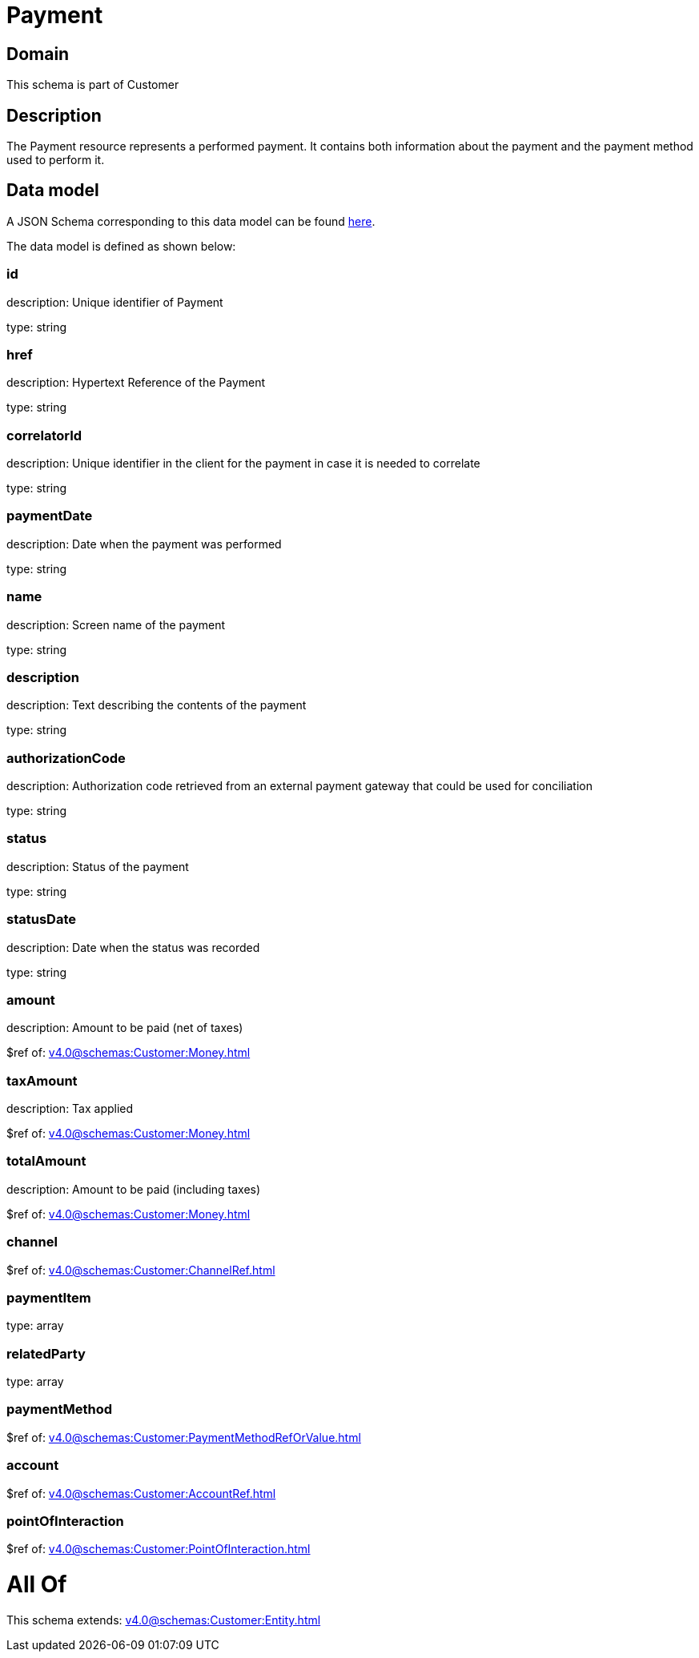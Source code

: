 = Payment

[#domain]
== Domain

This schema is part of Customer

[#description]
== Description

The Payment resource represents a performed payment. It contains both information about the payment and the payment method used to perform it.


[#data_model]
== Data model

A JSON Schema corresponding to this data model can be found https://tmforum.org[here].

The data model is defined as shown below:


=== id
description: Unique identifier of Payment

type: string


=== href
description: Hypertext Reference of the Payment

type: string


=== correlatorId
description: Unique identifier in the client for the payment in case it is needed to correlate

type: string


=== paymentDate
description: Date when the payment was performed

type: string


=== name
description: Screen name of the payment

type: string


=== description
description: Text describing the contents of the payment

type: string


=== authorizationCode
description: Authorization code retrieved from an external payment gateway that could be used for conciliation

type: string


=== status
description: Status of the payment

type: string


=== statusDate
description: Date when the status was recorded

type: string


=== amount
description: Amount to be paid (net of taxes)

$ref of: xref:v4.0@schemas:Customer:Money.adoc[]


=== taxAmount
description: Tax applied

$ref of: xref:v4.0@schemas:Customer:Money.adoc[]


=== totalAmount
description: Amount to be paid (including taxes)

$ref of: xref:v4.0@schemas:Customer:Money.adoc[]


=== channel
$ref of: xref:v4.0@schemas:Customer:ChannelRef.adoc[]


=== paymentItem
type: array


=== relatedParty
type: array


=== paymentMethod
$ref of: xref:v4.0@schemas:Customer:PaymentMethodRefOrValue.adoc[]


=== account
$ref of: xref:v4.0@schemas:Customer:AccountRef.adoc[]


=== pointOfInteraction
$ref of: xref:v4.0@schemas:Customer:PointOfInteraction.adoc[]


= All Of 
This schema extends: xref:v4.0@schemas:Customer:Entity.adoc[]
